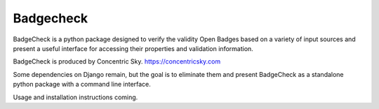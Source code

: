 
=====
Badgecheck
=====

BadgeCheck is a python package designed to verify the validity Open Badges
based on a variety of input sources and present a useful interface for
accessing their properties and validation information.

BadgeCheck is produced by Concentric Sky. https://concentricsky.com

Some dependencies on Django remain, but the goal is to eliminate them and
present BadgeCheck as a standalone python package with a command line
interface.

Usage and installation instructions coming.


